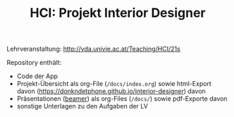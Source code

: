 #+TITLE: HCI: Projekt Interior Designer

Lehrveranstaltung: http://vda.univie.ac.at/Teaching/HCI/21s

Repository enthält:

   - Code der App
   - Projekt-Übersicht als org-File (~/docs/index.org~) sowie html-Export davon (https://donkndetphone.github.io/interior-designer) davon 
   - Präsentationen ([[https://en.wikipedia.org/wiki/Beamer_(LaTeX)][beamer]]) als org-Files (~/docs/~) sowie pdf-Exporte davon
   - sonstige Unterlagen zu den Aufgaben der LV
